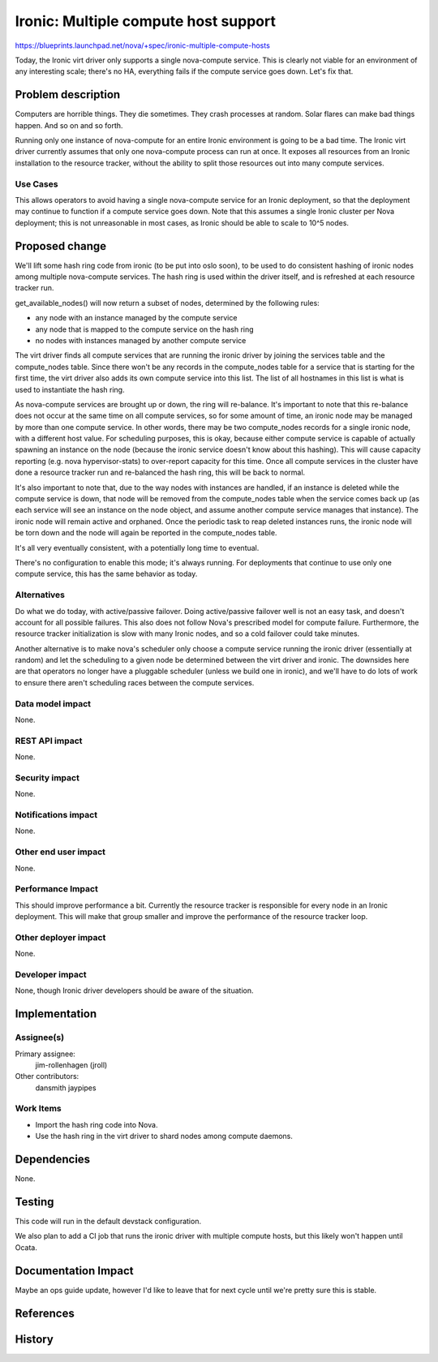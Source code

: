 ..
 This work is licensed under a Creative Commons Attribution 3.0 Unported
 License.

 http://creativecommons.org/licenses/by/3.0/legalcode

=====================================
Ironic: Multiple compute host support
=====================================

https://blueprints.launchpad.net/nova/+spec/ironic-multiple-compute-hosts

Today, the Ironic virt driver only supports a single nova-compute service.
This is clearly not viable for an environment of any interesting scale;
there's no HA, everything fails if the compute service goes down. Let's fix
that.


Problem description
===================

Computers are horrible things. They die sometimes. They crash processes at
random. Solar flares can make bad things happen. And so on and so forth.

Running only one instance of nova-compute for an entire Ironic environment
is going to be a bad time. The Ironic virt driver currently assumes that only
one nova-compute process can run at once. It exposes all resources from an
Ironic installation to the resource tracker, without the ability to split
those resources out into many compute services.

Use Cases
----------

This allows operators to avoid having a single nova-compute service for an
Ironic deployment, so that the deployment may continue to function if a
compute service goes down. Note that this assumes a single Ironic cluster
per Nova deployment; this is not unreasonable in most cases, as Ironic should
be able to scale to 10^5 nodes.


Proposed change
===============

We'll lift some hash ring code from ironic (to be put into oslo
soon), to be used to do consistent hashing of ironic nodes among
multiple nova-compute services. The hash ring is used within the
driver itself, and is refreshed at each resource tracker run.

get_available_nodes() will now return a subset of nodes,
determined by the following rules:

* any node with an instance managed by the compute service
* any node that is mapped to the compute service on the hash ring
* no nodes with instances managed by another compute service

The virt driver finds all compute services that are running the
ironic driver by joining the services table and the compute_nodes
table. Since there won't be any records in the compute_nodes table
for a service that is starting for the first time, the virt driver
also adds its own compute service into this list. The list of all
hostnames in this list is what is used to instantiate the hash ring.

As nova-compute services are brought up or down, the ring will
re-balance. It's important to note that this re-balance does not
occur at the same time on all compute services, so for some amount
of time, an ironic node may be managed by more than one compute
service. In other words, there may be two compute_nodes records
for a single ironic node, with a different host value. For
scheduling purposes, this is okay, because either compute service
is capable of actually spawning an instance on the node (because the
ironic service doesn't know about this hashing). This will cause
capacity reporting (e.g. nova hypervisor-stats) to over-report
capacity for this time. Once all compute services in the cluster
have done a resource tracker run and re-balanced the hash ring,
this will be back to normal.

It's also important to note that, due to the way nodes with instances
are handled, if an instance is deleted while the compute service is
down, that node will be removed from the compute_nodes table when
the service comes back up (as each service will see an instance on
the node object, and assume another compute service manages that
instance). The ironic node will remain active and orphaned. Once
the periodic task to reap deleted instances runs, the ironic node
will be torn down and the node will again be reported in the
compute_nodes table.

It's all very eventually consistent, with a potentially long time
to eventual.

There's no configuration to enable this mode; it's always running. For
deployments that continue to use only one compute service, this has the
same behavior as today.

Alternatives
------------

Do what we do today, with active/passive failover. Doing active/passive
failover well is not an easy task, and doesn't account for all possible
failures. This also does not follow Nova's prescribed model for compute
failure. Furthermore, the resource tracker initialization is slow with many
Ironic nodes, and so a cold failover could take minutes.

Another alternative is to make nova's scheduler only choose a compute service
running the ironic driver (essentially at random) and let the scheduling to
a given node be determined between the virt driver and ironic. The downsides
here are that operators no longer have a pluggable scheduler (unless we build
one in ironic), and we'll have to do lots of work to ensure there aren't
scheduling races between the compute services.

Data model impact
-----------------

None.

REST API impact
---------------

None.

Security impact
---------------

None.

Notifications impact
--------------------

None.

Other end user impact
---------------------

None.

Performance Impact
------------------

This should improve performance a bit. Currently the resource tracker is
responsible for every node in an Ironic deployment. This will make that group
smaller and improve the performance of the resource tracker loop.

Other deployer impact
---------------------

None.

Developer impact
----------------

None, though Ironic driver developers should be aware of the situation.


Implementation
==============

Assignee(s)
-----------

Primary assignee:
  jim-rollenhagen (jroll)

Other contributors:
  dansmith
  jaypipes

Work Items
----------

* Import the hash ring code into Nova.

* Use the hash ring in the virt driver to shard nodes among compute daemons.


Dependencies
============

None.


Testing
=======

This code will run in the default devstack configuration.

We also plan to add a CI job that runs the ironic driver with multiple
compute hosts, but this likely won't happen until Ocata.


Documentation Impact
====================

Maybe an ops guide update, however I'd like to leave that for next cycle until
we're pretty sure this is stable.


References
==========


History
=======

.. list-table:: Revisions
   :header-rows: 1

   * - Release Name
     - Description
   * - Mitaka
     - Introduced but no changes merged.
   * - Newton
     - Re-proposed.
     - Completely re-written to use a hash ring.
